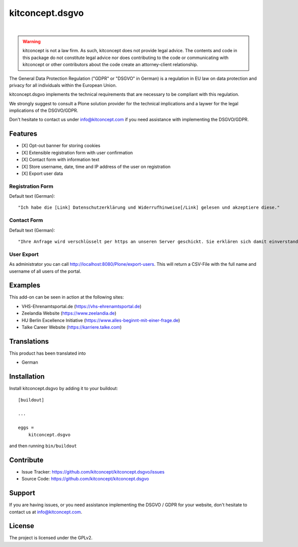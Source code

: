 .. This README is meant for consumption by humans and pypi. Pypi can render rst files so please do not use Sphinx features.
   If you want to learn more about writing documentation, please check out: http://docs.plone.org/about/documentation_styleguide.html
   This text does not appear on pypi or github. It is a comment.

==============================================================================
kitconcept.dsgvo
==============================================================================

.. image:: https://travis-ci.org/kitconcept/kitconcept.dsgvo.svg?branch=master
    :target: https://travis-ci.org/kitconcept/kitconcept.dsgvo

.. image:: https://img.shields.io/pypi/status/kitconcept.dsgvo.svg
    :target: https://pypi.python.org/pypi/kitconcept.dsgvo/
    :alt: Egg Status

.. image:: https://img.shields.io/pypi/v/kitconcept.dsgvo.svg
    :target: https://pypi.python.org/pypi/kitconcept.dsgvo
    :alt: Latest Version

.. image:: https://img.shields.io/pypi/l/kitconcept.dsgvo.svg
    :target: https://pypi.python.org/pypi/kitconcept.dsgvo
    :alt: License

|

.. image:: https://raw.githubusercontent.com/kitconcept/kitconcept.dsgvo/master/kitconcept.png
   :alt: kitconcept
   :target: https://kitconcept.com/

.. warning:: kitconcept is not a law firm. As such, kitconcept does not provide legal advice. The contents and code in this package do not constitute legal advice nor does contributing to the code or communicating with kitconcept or other contributors about the code create an attorney-client relationship.

The General Data Protection Regulation ("GDPR" or "DSGVO" in German) is a regulation in EU law on data protection and privacy for all individuals within the European Union.

kitconcept.dsgvo implements the technical requirements that are necessary to be compliant with this regulation.

We strongly suggest to consult a Plone solution provider for the technical implications and a laywer for the legal implications of the DSGVO/GDPR.

Don't hesitate to contact us under info@kitconcept.com if you need assistance with implementing the DSGVO/GDPR.

Features
========

- [X] Opt-out banner for storing cookies
- [X] Extensible registration form with user confirmation
- [X] Contact form with information text
- [X] Store username, date, time and IP address of the user on registration
- [X] Export user data

Registration Form
-----------------

Default text (German)::

    "Ich habe die [Link] Datenschutzerklärung und Widerrufhinweise[/Link] gelesen und akzeptiere diese."

Contact Form
------------

Default text (German)::

    "Ihre Anfrage wird verschlüsselt per https an unseren Server geschickt. Sie erklären sich damit einverstanden, dass wir die Angaben zur Beantwortung Ihrer Anfrage verwenden dürfen. Hier finden Sie unsere [Link]Datenschutzerklärung und Widerrufhinweise[/Link]."

User Export
-----------

As administrator you can call http://localhost:8080/Plone/export-users. This will return a CSV-File with the full name and username of all users of the portal.

Examples
========

This add-on can be seen in action at the following sites:

- VHS-Ehrenamtsportal.de (https://vhs-ehrenamtsportal.de)
- Zeelandia Website (https://www.zeelandia.de)
- HU Berlin Excellence Initiative (https://www.alles-beginnt-mit-einer-frage.de)
- Talke Career Website (https://karriere.talke.com)


Translations
============

This product has been translated into

- German


Installation
============

Install kitconcept.dsgvo by adding it to your buildout::

    [buildout]

    ...

    eggs =
        kitconcept.dsgvo


and then running ``bin/buildout``


Contribute
==========

- Issue Tracker: https://github.com/kitconcept/kitconcept.dsgvo/issues
- Source Code: https://github.com/kitconcept/kitconcept.dsgvo


Support
=======

If you are having issues, or you need assistance implementing the DSGVO / GDPR for your website, don't hesitate to contact us at info@kitconcept.com.


License
=======

The project is licensed under the GPLv2.
